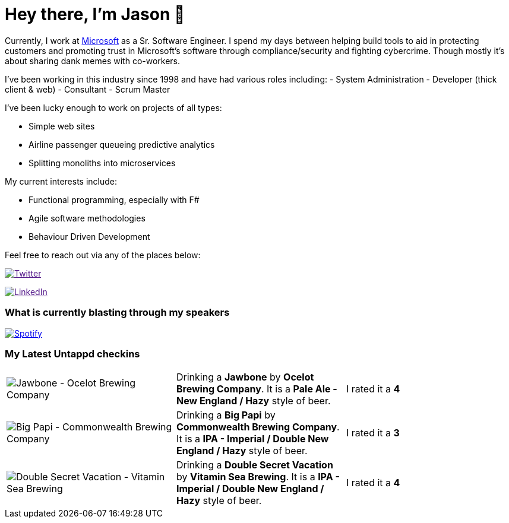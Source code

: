 ﻿# Hey there, I'm Jason 👋

Currently, I work at https://microsoft.com[Microsoft] as a Sr. Software Engineer. I spend my days between helping build tools to aid in protecting customers and promoting trust in Microsoft's software through compliance/security and fighting cybercrime. Though mostly it's about sharing dank memes with co-workers. 

I've been working in this industry since 1998 and have had various roles including: 
- System Administration
- Developer (thick client & web)
- Consultant
- Scrum Master

I've been lucky enough to work on projects of all types:

- Simple web sites
- Airline passenger queueing predictive analytics
- Splitting monoliths into microservices

My current interests include:

- Functional programming, especially with F#
- Agile software methodologies
- Behaviour Driven Development

Feel free to reach out via any of the places below:

image:https://img.shields.io/twitter/follow/jtucker?style=flat-square&color=blue["Twitter",link="https://twitter.com/jtucker]

image:https://img.shields.io/badge/LinkedIn-Let's%20Connect-blue["LinkedIn",link="https://linkedin.com/in/jatucke]

### What is currently blasting through my speakers

image:https://spotify-github-profile.vercel.app/api/view?uid=soulposition&cover_image=true&theme=novatorem&bar_color=c43c3c&bar_color_cover=true["Spotify",link="https://github.com/kittinan/spotify-github-profile"]

### My Latest Untappd checkins

|====
// untappd beer
| image:https://assets.untappd.com/photos/2023_01_28/81ea580ab45b01f50b209ac9b97cbbee_200x200.jpg[Jawbone - Ocelot Brewing Company] | Drinking a *Jawbone* by *Ocelot Brewing Company*. It is a *Pale Ale - New England / Hazy* style of beer. | I rated it a *4*
| image:https://assets.untappd.com/photos/2023_01_22/4ff2b07d52caa79d545b2e35522cdb23_200x200.jpg[Big Papi - Commonwealth Brewing Company] | Drinking a *Big Papi* by *Commonwealth Brewing Company*. It is a *IPA - Imperial / Double New England / Hazy* style of beer. | I rated it a *3*
| image:https://assets.untappd.com/photos/2023_01_21/7558637cf1e216f0d04da31b9696e2ba_200x200.jpg[Double Secret Vacation - Vitamin Sea Brewing] | Drinking a *Double Secret Vacation* by *Vitamin Sea Brewing*. It is a *IPA - Imperial / Double New England / Hazy* style of beer. | I rated it a *4*
// untappd end
